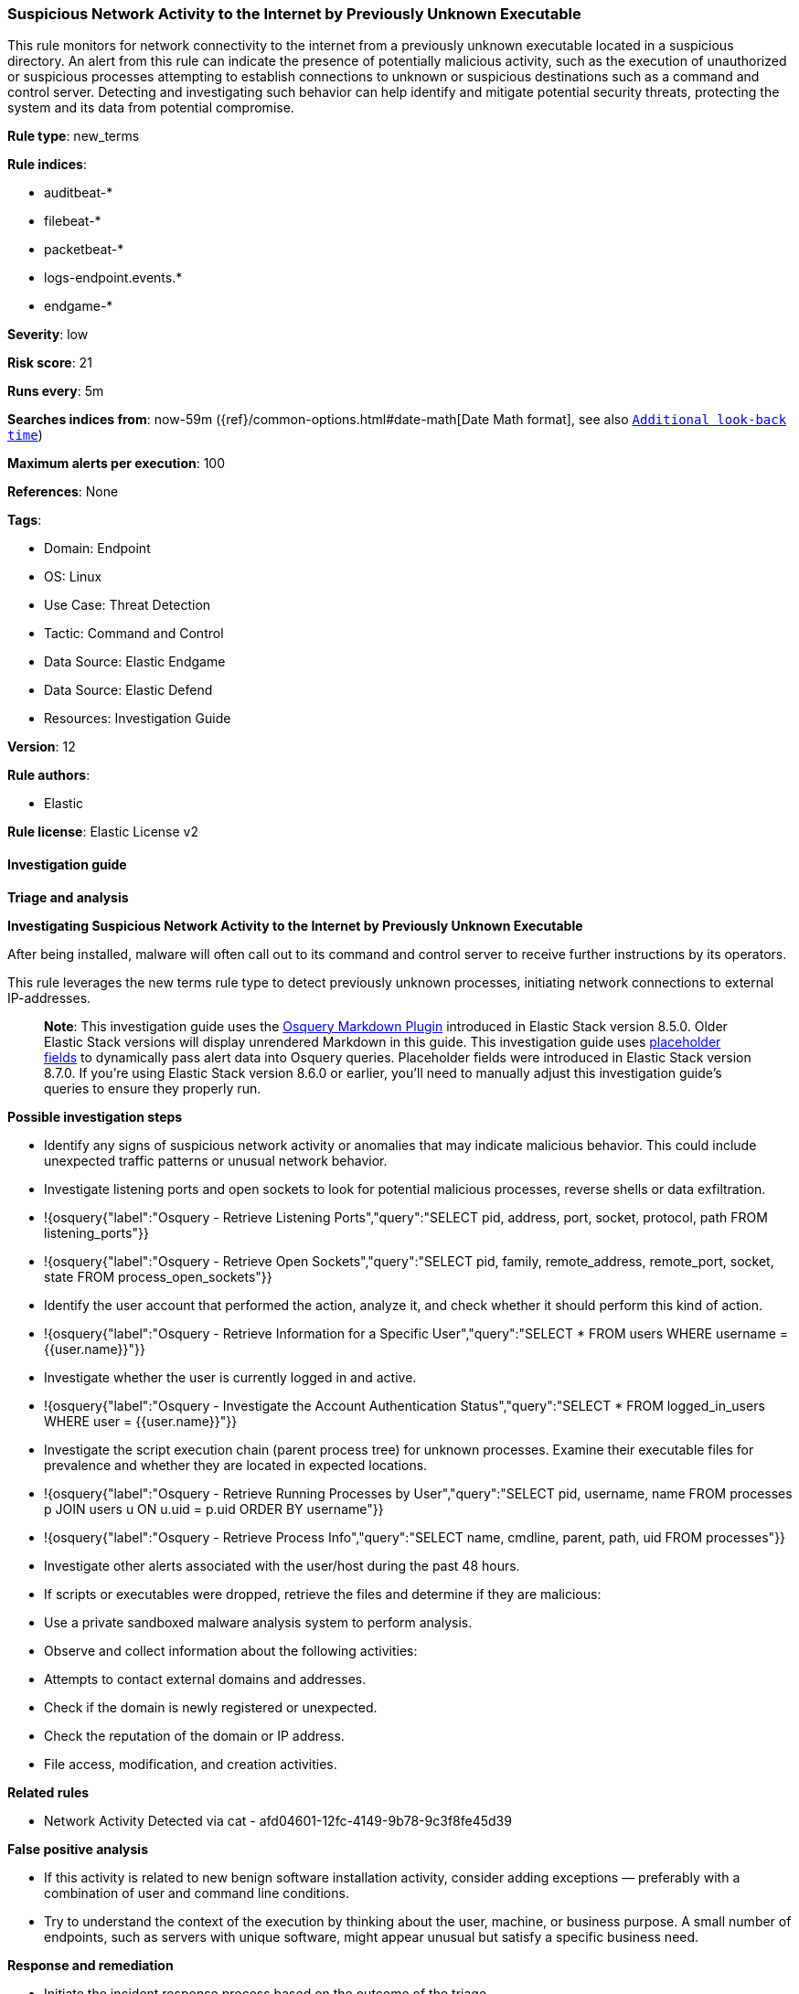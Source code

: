 [[prebuilt-rule-8-17-4-suspicious-network-activity-to-the-internet-by-previously-unknown-executable]]
=== Suspicious Network Activity to the Internet by Previously Unknown Executable

This rule monitors for network connectivity to the internet from a previously unknown executable located in a suspicious directory. An alert from this rule can indicate the presence of potentially malicious activity, such as the execution of unauthorized or suspicious processes attempting to establish connections to unknown or suspicious destinations such as a command and control server. Detecting and investigating such behavior can help identify and mitigate potential security threats, protecting the system and its data from potential compromise.

*Rule type*: new_terms

*Rule indices*: 

* auditbeat-*
* filebeat-*
* packetbeat-*
* logs-endpoint.events.*
* endgame-*

*Severity*: low

*Risk score*: 21

*Runs every*: 5m

*Searches indices from*: now-59m ({ref}/common-options.html#date-math[Date Math format], see also <<rule-schedule, `Additional look-back time`>>)

*Maximum alerts per execution*: 100

*References*: None

*Tags*: 

* Domain: Endpoint
* OS: Linux
* Use Case: Threat Detection
* Tactic: Command and Control
* Data Source: Elastic Endgame
* Data Source: Elastic Defend
* Resources: Investigation Guide

*Version*: 12

*Rule authors*: 

* Elastic

*Rule license*: Elastic License v2


==== Investigation guide



*Triage and analysis*



*Investigating Suspicious Network Activity to the Internet by Previously Unknown Executable*


After being installed, malware will often call out to its command and control server to receive further instructions by its operators.

This rule leverages the new terms rule type to detect previously unknown processes, initiating network connections to external IP-addresses. 

> **Note**:
> This investigation guide uses the https://www.elastic.co/guide/en/security/current/invest-guide-run-osquery.html[Osquery Markdown Plugin] introduced in Elastic Stack version 8.5.0. Older Elastic Stack versions will display unrendered Markdown in this guide.
> This investigation guide uses https://www.elastic.co/guide/en/security/current/osquery-placeholder-fields.html[placeholder fields] to dynamically pass alert data into Osquery queries. Placeholder fields were introduced in Elastic Stack version 8.7.0. If you're using Elastic Stack version 8.6.0 or earlier, you'll need to manually adjust this investigation guide's queries to ensure they properly run.


*Possible investigation steps*


- Identify any signs of suspicious network activity or anomalies that may indicate malicious behavior. This could include unexpected traffic patterns or unusual network behavior.
  - Investigate listening ports and open sockets to look for potential malicious processes, reverse shells or data exfiltration.
    - !{osquery{"label":"Osquery - Retrieve Listening Ports","query":"SELECT pid, address, port, socket, protocol, path FROM listening_ports"}}
    - !{osquery{"label":"Osquery - Retrieve Open Sockets","query":"SELECT pid, family, remote_address, remote_port, socket, state FROM process_open_sockets"}}
- Identify the user account that performed the action, analyze it, and check whether it should perform this kind of action.
  - !{osquery{"label":"Osquery - Retrieve Information for a Specific User","query":"SELECT * FROM users WHERE username = {{user.name}}"}}
- Investigate whether the user is currently logged in and active.
  - !{osquery{"label":"Osquery - Investigate the Account Authentication Status","query":"SELECT * FROM logged_in_users WHERE user = {{user.name}}"}}
- Investigate the script execution chain (parent process tree) for unknown processes. Examine their executable files for prevalence and whether they are located in expected locations.
  - !{osquery{"label":"Osquery - Retrieve Running Processes by User","query":"SELECT pid, username, name FROM processes p JOIN users u ON u.uid = p.uid ORDER BY username"}}
  - !{osquery{"label":"Osquery - Retrieve Process Info","query":"SELECT name, cmdline, parent, path, uid FROM processes"}}
- Investigate other alerts associated with the user/host during the past 48 hours.
  - If scripts or executables were dropped, retrieve the files and determine if they are malicious:
    - Use a private sandboxed malware analysis system to perform analysis.
      - Observe and collect information about the following activities:
        - Attempts to contact external domains and addresses.
          - Check if the domain is newly registered or unexpected.
          - Check the reputation of the domain or IP address.
        - File access, modification, and creation activities.


*Related rules*


- Network Activity Detected via cat - afd04601-12fc-4149-9b78-9c3f8fe45d39


*False positive analysis*


- If this activity is related to new benign software installation activity, consider adding exceptions — preferably with a combination of user and command line conditions.
- Try to understand the context of the execution by thinking about the user, machine, or business purpose. A small number of endpoints, such as servers with unique software, might appear unusual but satisfy a specific business need.


*Response and remediation*


- Initiate the incident response process based on the outcome of the triage.
- Isolate the involved host to prevent further post-compromise behavior.
- If the triage identified malware, search the environment for additional compromised hosts.
  - Implement temporary network rules, procedures, and segmentation to contain the malware.
  - Stop suspicious processes.
  - Immediately block the identified indicators of compromise (IoCs).
  - Inspect the affected systems for additional malware backdoors, such as reverse shells, reverse proxies, or droppers, that attackers could use to reinfect the system.
- Remove and block malicious artifacts identified during triage.
- Investigate credential exposure on systems compromised or used by the attacker to ensure all compromised accounts are identified. Reset passwords for these accounts and other potentially compromised credentials, such as email, business systems, and web services.
- Run a full antimalware scan. This may reveal additional artifacts left in the system, persistence mechanisms, and malware components.
- Determine the initial vector abused by the attacker and take action to prevent reinfection through the same vector.
- Leverage the incident response data and logging to improve the mean time to detect (MTTD) and the mean time to respond (MTTR).


==== Setup



*Setup*


This rule requires data coming in from one of the following integrations:
- Elastic Defend
- Auditbeat
- Filebeat
- Packetbeat



*Elastic Defend Integration Setup*

Elastic Defend is integrated into the Elastic Agent using Fleet. Upon configuration, the integration allows
the Elastic Agent to monitor events on your host and send data to the Elastic Security app.


*Prerequisite Requirements:*

- Fleet is required for Elastic Defend.
- To configure Fleet Server refer to the https://www.elastic.co/guide/en/fleet/current/fleet-server.html[documentation].


*The following steps should be executed in order to add the Elastic Defend integration on a Linux System:*

- Go to the Kibana home page and click "Add integrations".
- In the query bar, search for "Elastic Defend" and select the integration to see more details about it.
- Click "Add Elastic Defend".
- Configure the integration name and optionally add a description.
- Select the type of environment you want to protect, either "Traditional Endpoints" or "Cloud Workloads".
- Select a configuration preset. Each preset comes with different default settings for Elastic Agent, you can further customize these later by configuring the Elastic Defend integration policy. https://www.elastic.co/guide/en/security/current/configure-endpoint-integration-policy.html[Helper guide].
- We suggest to select "Complete EDR (Endpoint Detection and Response)" as a configuration setting, that provides "All events; all preventions"
- Enter a name for the agent policy in "New agent policy name". If other agent policies already exist, you can click the "Existing hosts" tab and select an existing policy instead.
For more details on Elastic Agent configuration settings, refer to the https://www.elastic.co/guide/en/fleet/8.10/agent-policy.html[helper guide].
- Click "Save and Continue".
- To complete the integration, select "Add Elastic Agent to your hosts" and continue to the next section to install the Elastic Agent on your hosts.
For more details on Elastic Defend refer to the https://www.elastic.co/guide/en/security/current/install-endpoint.html[helper guide].


*Auditbeat Setup*

Auditbeat is a lightweight shipper that you can install on your servers to audit the activities of users and processes on your systems. For example, you can use Auditbeat to collect and centralize audit events from the Linux Audit Framework. You can also use Auditbeat to detect changes to critical files, like binaries and configuration files, and identify potential security policy violations.


*The following steps should be executed in order to add the Auditbeat on a Linux System:*

- Elastic provides repositories available for APT and YUM-based distributions. Note that we provide binary packages, but no source packages.
- To install the APT and YUM repositories follow the setup instructions in this https://www.elastic.co/guide/en/beats/auditbeat/current/setup-repositories.html[helper guide].
- To run Auditbeat on Docker follow the setup instructions in the https://www.elastic.co/guide/en/beats/auditbeat/current/running-on-docker.html[helper guide].
- To run Auditbeat on Kubernetes follow the setup instructions in the https://www.elastic.co/guide/en/beats/auditbeat/current/running-on-kubernetes.html[helper guide].
- For complete “Setup and Run Auditbeat” information refer to the https://www.elastic.co/guide/en/beats/auditbeat/current/setting-up-and-running.html[helper guide].


*Filebeat Setup*

Filebeat is a lightweight shipper for forwarding and centralizing log data. Installed as an agent on your servers, Filebeat monitors the log files or locations that you specify, collects log events, and forwards them either to Elasticsearch or Logstash for indexing.


*The following steps should be executed in order to add the Filebeat on a Linux System:*

- Elastic provides repositories available for APT and YUM-based distributions. Note that we provide binary packages, but no source packages.
- To install the APT and YUM repositories follow the setup instructions in this https://www.elastic.co/guide/en/beats/filebeat/current/setup-repositories.html[helper guide].
- To run Filebeat on Docker follow the setup instructions in the https://www.elastic.co/guide/en/beats/filebeat/current/running-on-docker.html[helper guide].
- To run Filebeat on Kubernetes follow the setup instructions in the https://www.elastic.co/guide/en/beats/filebeat/current/running-on-kubernetes.html[helper guide].
- For quick start information for Filebeat refer to the https://www.elastic.co/guide/en/beats/filebeat/8.11/filebeat-installation-configuration.html[helper guide].
- For complete “Setup and Run Filebeat” information refer to the https://www.elastic.co/guide/en/beats/filebeat/current/setting-up-and-running.html[helper guide].


*Packetbeat Setup*

Packetbeat is a real-time network packet analyzer that you can use for application monitoring, performance analytics, and threat detection. Packetbeat works by capturing the network traffic between your application servers, decoding the application layer protocols (HTTP, MySQL, Redis, and so on), correlating the requests with the responses, and recording the interesting fields for each transaction.


*The following steps should be executed in order to add the Packetbeat on a  Linux System:*

- Elastic provides repositories available for APT and YUM-based distributions. Note that we provide binary packages, but no source packages.
- To install the APT and YUM repositories follow the setup instructions in this https://www.elastic.co/guide/en/beats/packetbeat/current/setup-repositories.html[helper guide].
- To run Packetbeat on Docker follow the setup instructions in the https://www.elastic.co/guide/en/beats/packetbeat/current/running-on-docker.html[helper guide].
- For quick start information for Packetbeat refer to the https://www.elastic.co/guide/en/beats/packetbeat/current/packetbeat-installation-configuration.html[helper guide].
- For complete “Setup and Run Packetbeat” information refer to the https://www.elastic.co/guide/en/beats/packetbeat/current/setting-up-and-running.html[helper guide].


==== Rule query


[source, js]
----------------------------------
host.os.type:linux and event.category:network and event.action:(connection_attempted or ipv4_connection_attempt_event) and
process.executable : (
  /etc/crontab or /etc/rc.local or ./* or /boot/* or /dev/shm/* or /etc/cron.*/* or /etc/init.d/* or /etc/rc*.d/* or
  /etc/update-motd.d/* or /home/*/.* or /tmp/* or /usr/lib/update-notifier/* or /var/log/* or /var/tmp/*
) and process.name : * and
not (
  process.executable : (
    /tmp/newroot/* or /tmp/snap.rootfs* or /etc/cron.hourly/BitdefenderRedline or /tmp/go-build* or /srv/snp/docker/* or
    /run/containerd/* or /tmp/.mount* or /run/k3s/containerd/* or /tmp/selenium* or /tmp/tmp.*/juliainstaller or
    /tmp/.criu.mntns* or /home/*/.local/share/containers/* or /etc/update-motd.d/*
  ) or
  source.ip:(10.0.0.0/8 or 127.0.0.0/8 or 172.16.0.0/12 or 192.168.0.0/16) or
  process.name : (
    apt or chrome or curl or dnf or dockerd or dpkg or firefox-bin or git-remote-https or java or kite-update or
    kited or node or rpm or saml2aws or selenium-manager or solana-validator or wget or yum or ansible* or aws* or
    php* or pip* or python* or steam* or terraform* or filebeat or apk or cursor or http
  ) or
  destination.ip:(
    0.0.0.0 or 10.0.0.0/8 or 100.64.0.0/10 or 127.0.0.0/8 or 169.254.0.0/16 or 172.16.0.0/12 or 192.0.0.0/24 or
    192.0.0.0/29 or 192.0.0.10/32 or 192.0.0.170/32 or 192.0.0.171/32 or 192.0.0.8/32 or 192.0.0.9/32 or 192.0.2.0/24 or
    192.168.0.0/16 or 192.175.48.0/24 or 192.31.196.0/24 or 192.52.193.0/24 or 192.88.99.0/24 or 198.18.0.0/15 or
    198.51.100.0/24 or 203.0.113.0/24 or 224.0.0.0/4 or 240.0.0.0/4 or "::1" or "FE80::/10" or "FF00::/8"
  )
)

----------------------------------

*Framework*: MITRE ATT&CK^TM^

* Tactic:
** Name: Command and Control
** ID: TA0011
** Reference URL: https://attack.mitre.org/tactics/TA0011/
* Technique:
** Name: Application Layer Protocol
** ID: T1071
** Reference URL: https://attack.mitre.org/techniques/T1071/
